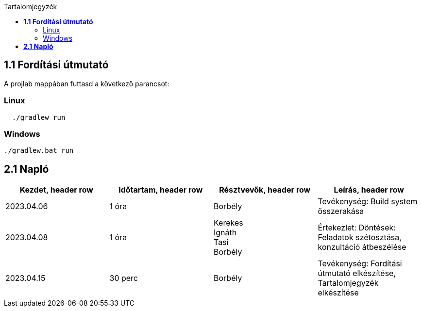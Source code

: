 :toc:
:toc-title: Tartalomjegyzék

== *1.1 Fordítási útmutató*
A projlab mappában futtasd a következő parancsot:

=== Linux

[source, bash]
----
  ./gradlew run
----

=== Windows
[, cmd]
----
./gradlew.bat run
----


== *2.1 Napló*

[cols= "1,1,1,1"]
|===
| Kezdet, header row | Időtartam, header row | Résztvevők, header row | Leírás, header row

| 2023.04.06
| 1 óra
| Borbély
| Tevékenység: Build system összerakása

| 2023.04.08
| 1 óra
|Kerekes +
Ignáth +
Tasi +
Borbély +
| Értekezlet:  Döntések: Feladatok szétosztása, konzultáció átbeszélése

| 2023.04.15
| 30 perc
|Borbély
| Tevékenység: Fordítási útmutató elkészítése, Tartalomjegyzék elkészítése
|===

